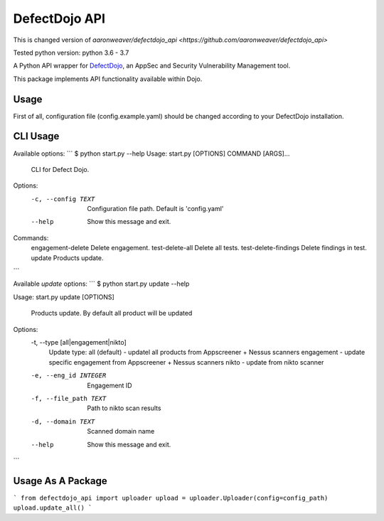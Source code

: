 DefectDojo API
==============

This is changed version of `aaronweaver/defectdojo_api <https://github.com/aaronweaver/defectdojo_api>`

Tested python version: python 3.6 - 3.7

A Python API wrapper for `DefectDojo <https://github.com/OWASP/django-DefectDojo>`_, an AppSec and Security Vulnerability Management tool.

This package implements API functionality available within Dojo.

Usage
-----------
First of all, configuration file (config.example.yaml) should be changed
according to your DefectDojo installation.

CLI Usage
-----------
Available options:
```
$ python start.py --help
Usage: start.py [OPTIONS] COMMAND [ARGS]...


  CLI for Defect Dojo.

Options:
  -c, --config TEXT  Configuration file path. Default is 'config.yaml'
  --help             Show this message and exit.

Commands:
  engagement-delete     Delete engagement.
  test-delete-all       Delete all tests.
  test-delete-findings  Delete findings in test.
  update                Products update.
```

Available `update` options:
```
$ python start.py update --help

Usage: start.py update [OPTIONS]

  Products update. By default all product will be updated

Options:
  -t, --type [all|engagement|nikto]
                                  Update type:
                                  all (default) - updatel all
                                  products from Appscreener + Nessus scanners
                                  engagement - update specific engagement from
                                  Appscreener + Nessus scanners
                                  nikto - update
                                  from nikto scanner
  -e, --eng_id INTEGER            Engagement ID
  -f, --file_path TEXT            Path to nikto scan results
  -d, --domain TEXT               Scanned domain name
  --help                          Show this message and exit.
```

Usage As A Package
-----------
```
from defectdojo_api import uploader
upload = uploader.Uploader(config=config_path)
upload.update_all()
```
